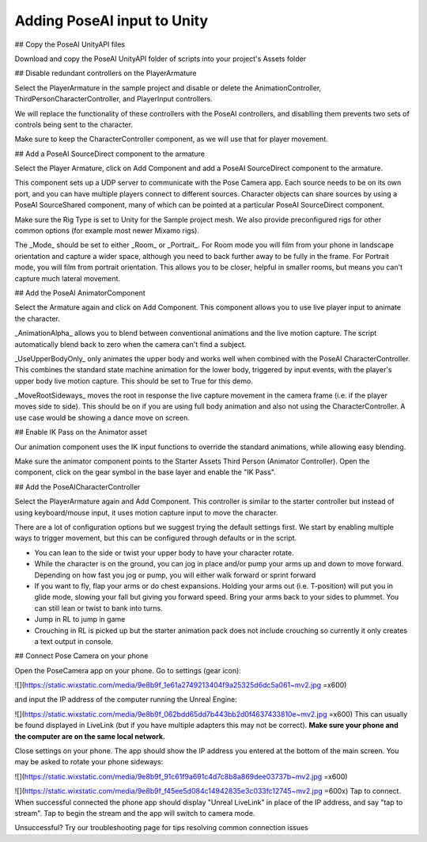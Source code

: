 Adding PoseAI input to Unity
=====

## Copy the PoseAI UnityAPI files

Download and copy the PoseAI UnityAPI folder of scripts into your project's Assets folder

## Disable redundant controllers on the PlayerArmature

Select the PlayerArmature in the sample project and disable or delete the AnimationController, ThirdPersonCharacterController, and PlayerInput controllers.

We will replace the functionality of these controllers with the PoseAI controllers, and disablling them prevents two sets of controls being sent to the character.

Make sure to keep the CharacterController component, as we will use that for player movement.

## Add a PoseAI SourceDirect component to the armature

Select the Player Armature, click on Add Component and add a PoseAI SourceDirect component to the armature.

This component sets up a UDP server to communicate with the Pose Camera app. Each source needs to be on its own port, and you can have multiple players connect to different sources. Character objects can share sources by using a PoseAI SourceShared component, many of which can be pointed at a particular PoseAI SourceDirect component.

Make sure the Rig Type is set to Unity for the Sample project mesh. We also provide preconfigured rigs for other common options (for example most newer Mixamo rigs).

The _Mode_ should be set to either _Room_ or _Portrait_. For Room mode you will film from your phone in landscape orientation and capture a wider space, although you need to back further away to be fully in the frame. For Portrait mode, you will film from portrait orientation. This allows you to be closer, helpful in smaller rooms, but means you can't capture much lateral movement.

## Add the PoseAI AnimatorComponent

Select the Armature again and click on Add Component. This component allows you to use live player input to animate the character.

_AnimationAlpha_ allows you to blend between conventional animations and the live motion capture. The script automatically blend back to zero when the camera can't find a subject.

_UseUpperBodyOnly_ only animates the upper body and works well when combined with the PoseAI CharacterController. This combines the standard state machine animation for the lower body, triggered by input events, with the player's upper body live motion capture. This should be set to True for this demo.

_MoveRootSideways_ moves the root in response the live capture movement in the camera frame (i.e. if the player moves side to side). This should be on if you are using full body animation and also not using the CharacterController. A use case would be showing a dance move on screen.

## Enable IK Pass on the Animator asset

Our animation component uses the IK input functions to override the standard animations, while allowing easy blending.

Make sure the animator component points to the Starter Assets Third Person (Animator Controller). Open the component, click on the gear symbol in the base layer and enable the "IK Pass".

## Add the PoseAICharacterController

Select the PlayerArmature again and Add Component. This controller is similar to the starter controller but instead of using keyboard/mouse input, it uses motion capture input to move the character.

There are a lot of configuration options but we suggest trying the default settings first. We start by enabling multiple ways to trigger movement, but this can be configured through defaults or in the script.

-   You can lean to the side or twist your upper body to have your character rotate.
-   While the character is on the ground, you can jog in place and/or pump your arms up and down to move forward. Depending on how fast you jog or pump, you will either walk forward or sprint forward
-   If you want to fly, flap your arms or do chest expansions. Holding your arms out (i.e. T-position) will put you in glide mode, slowing your fall but giving you forward speed. Bring your arms back to your sides to plummet. You can still lean or twist to bank into turns.
-   Jump in RL to jump in game
-   Crouching in RL is picked up but the starter animation pack does not include crouching so currently it only creates a text output in console.

## Connect Pose Camera on your phone

Open the PoseCamera app on your phone. Go to settings (gear icon):

![](https://static.wixstatic.com/media/9e8b9f_1e61a2749213404f9a25325d6dc5a061~mv2.jpg =x600)

and input the IP address of the computer running the Unreal Engine:

![](https://static.wixstatic.com/media/9e8b9f_062bdd65dd7b443bb2d0f4637433810e~mv2.jpg =x600)
This can usually be found displayed in LiveLink (but if you have multiple adapters this may not be correct). **Make sure your phone and the computer are on the same local network.**

Close settings on your phone. The app should show the IP address you entered at the bottom of the main screen. You may be asked to rotate your phone sideways:

![](https://static.wixstatic.com/media/9e8b9f_91c61f9a691c4d7c8b8a869dee03737b~mv2.jpg =x600)

![](https://static.wixstatic.com/media/9e8b9f_f45ee5d084c14942835e3c033fc12745~mv2.jpg =600x)
Tap to connect. When successful connected the phone app should display "Unreal LiveLink" in place of the IP address, and say "tap to stream". Tap to begin the stream and the app will switch to camera mode.

Unsuccessful? Try our troubleshooting page for tips resolving common connection issues

